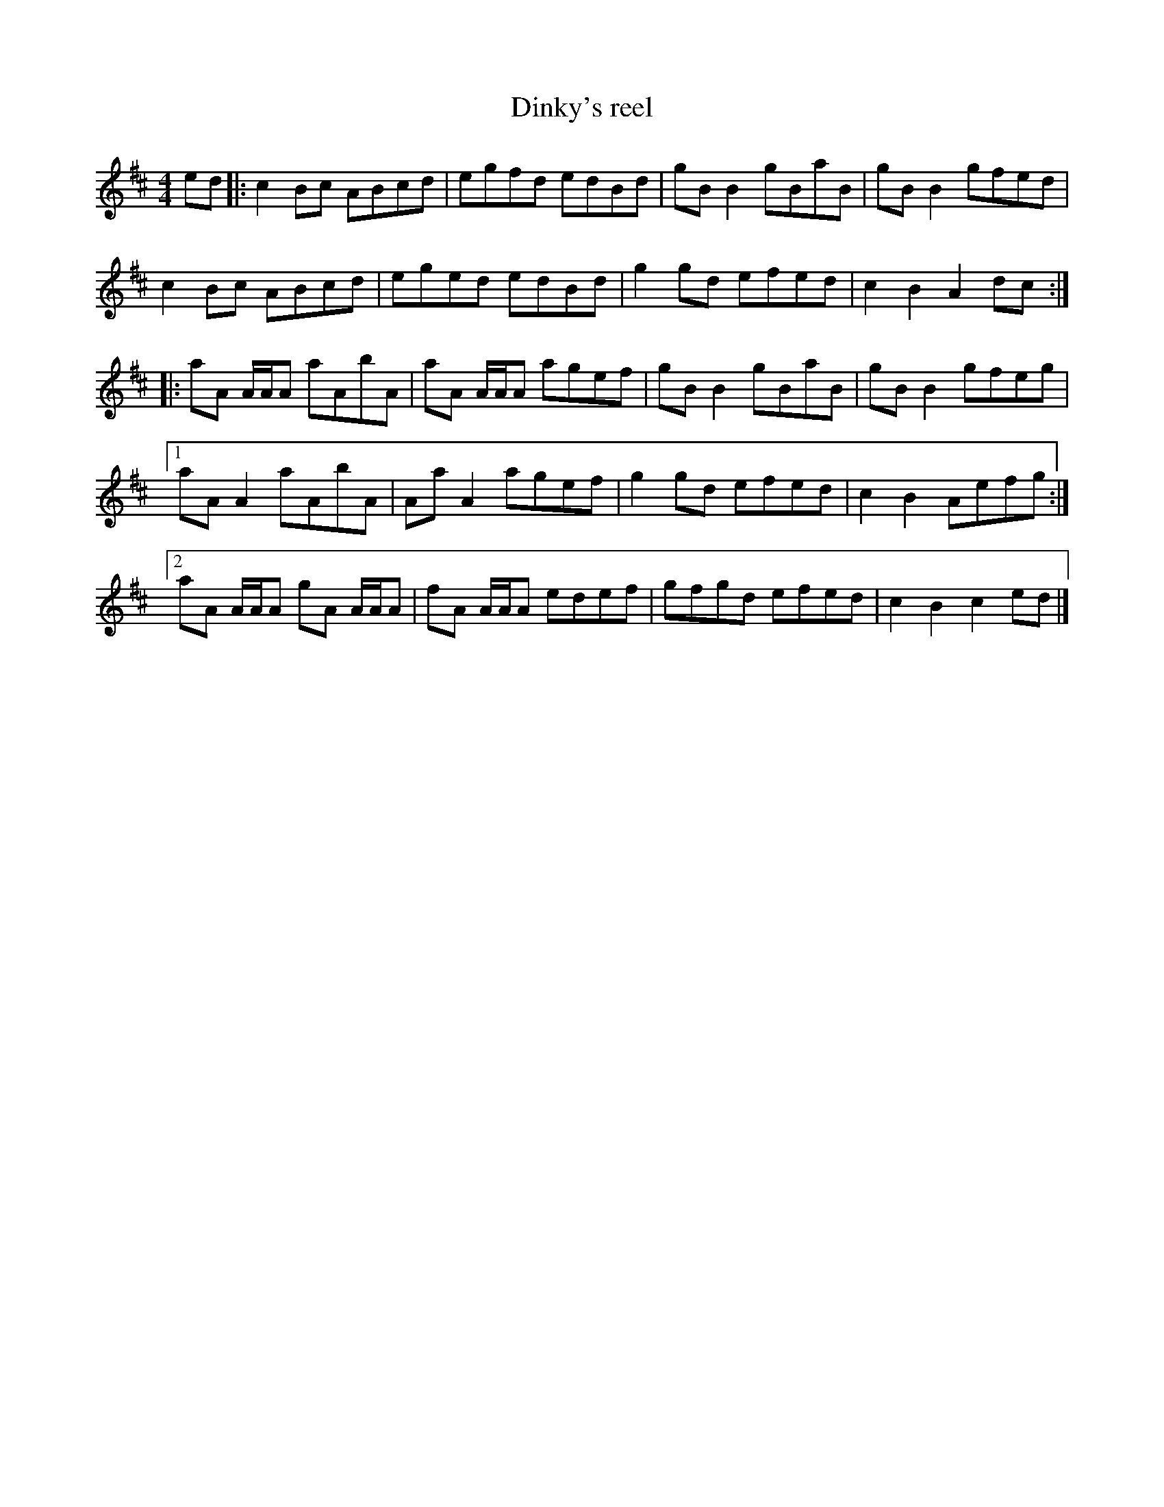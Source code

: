 X:17
T:Dinky's reel
Z:robin.beech@mcgill.ca
R:reel
M:4/4
L:1/8
K:Amix
ed |: c2Bc ABcd | egfd edBd | gB B2 gBaB | gB B2 gfed |
c2Bc  ABcd | eged edBd | g2gd efed | c2 B2 A2 dc ::
aA A/A/A aAbA | aA A/A/A agef | gBB2 gBaB | gBB2 gfeg |1
aAA2 aAbA | AaA2 agef | g2gd efed | c2 B2 Aefg :|2
aA A/A/A gA A/A/A | fA A/A/A edef | gfgd efed | c2 B2 c2 ed |]
